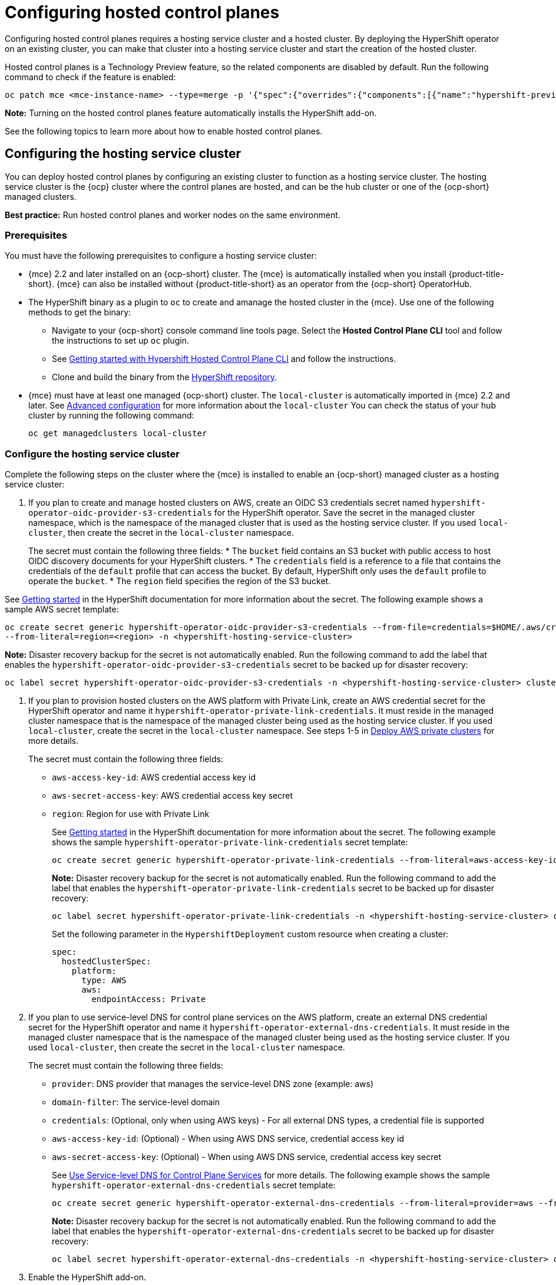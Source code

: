 [#hosted-control-planes-configure]
= Configuring hosted control planes

Configuring hosted control planes requires a hosting service cluster and a hosted cluster. By deploying the HyperShift operator on an existing cluster, you can make that cluster into a hosting service cluster and start the creation of the hosted cluster. 

Hosted control planes is a Technology Preview feature, so the related components are disabled by default. Run the following command to check if the feature is enabled:

----
oc patch mce <mce-instance-name> --type=merge -p '{"spec":{"overrides":{"components":[{"name":"hypershift-preview","enabled": true}]}}}'
----

*Note:* Turning on the hosted control planes feature automatically installs the HyperShift add-on.

See the following topics to learn more about how to enable hosted control planes.

[#hosting-service-cluster-configure]
== Configuring the hosting service cluster

You can deploy hosted control planes by configuring an existing cluster to function as a hosting service cluster. The hosting service cluster is the {ocp} cluster where the control planes are hosted, and can be the hub cluster or one of the {ocp-short} managed clusters.

*Best practice:* Run hosted control planes and worker nodes on the same environment.

[#hosting-service-cluster-configure-prereq]
=== Prerequisites

You must have the following prerequisites to configure a hosting service cluster: 

* {mce} 2.2 and later installed on an {ocp-short} cluster. The {mce} is automatically installed when you install {product-title-short}. {mce} can also be installed without {product-title-short} as an operator from the {ocp-short} OperatorHub.

* The HyperShift binary as a plugin to `oc` to create and amanage the hosted cluster in the {mce}. Use one of the following methods to get the binary:
** Navigate to your {ocp-short} console command line tools page. Select the *Hosted Control Plane CLI* tool and follow the instructions to set up `oc` plugin.
** See https://github.com/stolostron/hypershift-addon-operator/blob/main/docs/installing_hypershift_cli.md[Getting started with Hypershift Hosted Control Plane CLI] and follow the instructions.
** Clone and build the binary from the https://github.com/openshift/hypershift[HyperShift repository].

* {mce} must have at least one managed {ocp-short} cluster. The `local-cluster` is automatically imported in {mce} 2.2 and later. See xref:../install_upgrade/adv_config_install.adoc#advanced-config-engine[Advanced configuration] for more information about the `local-cluster` You can check the status of your hub cluster by running the following command:
+
----
oc get managedclusters local-cluster
----

[#hosting-service-cluster]
=== Configure the hosting service cluster

Complete the following steps on the cluster where the {mce} is installed to enable an {ocp-short} managed cluster as a hosting service cluster:

. If you plan to create and manage hosted clusters on AWS, create an OIDC S3 credentials secret named `hypershift-operator-oidc-provider-s3-credentials` for the HyperShift operator. Save the secret in the managed cluster namespace, which is the namespace of the managed cluster that is used as the hosting service cluster. If you used `local-cluster`, then create the secret in the `local-cluster` namespace.
+
The secret must contain the following three fields:
* The `bucket` field contains an S3 bucket with public access to host OIDC discovery documents for your HyperShift clusters.
* The `credentials` field is a reference to a file that contains the credentials of the `default` profile that can access the bucket. By default, HyperShift only uses the `default` profile to operate the `bucket`. 
* The `region` field specifies the region of the S3 bucket.

See https://hypershift-docs.netlify.app/getting-started/[Getting started] in the HyperShift documentation for more information about the secret. The following example shows a sample AWS secret template:

----
oc create secret generic hypershift-operator-oidc-provider-s3-credentials --from-file=credentials=$HOME/.aws/credentials --from-literal=bucket=<s3-bucket-for-hypershift> 
--from-literal=region=<region> -n <hypershift-hosting-service-cluster>
----

*Note:* Disaster recovery backup for the secret is not automatically enabled. Run the following command to add the label that enables the `hypershift-operator-oidc-provider-s3-credentials` secret to be backed up for disaster recovery:

----
oc label secret hypershift-operator-oidc-provider-s3-credentials -n <hypershift-hosting-service-cluster> cluster.open-cluster-management.io/backup=true
----

. If you plan to provision hosted clusters on the AWS platform with Private Link, create an AWS credential secret for the HyperShift operator and name it `hypershift-operator-private-link-credentials`. It must reside in the managed cluster namespace that is the namespace of the managed cluster being used as the hosting service cluster. If you used `local-cluster`, create the secret in the `local-cluster` namespace. See steps 1-5 in https://hypershift-docs.netlify.app/how-to/aws/deploy-aws-private-clusters/[Deploy AWS private clusters] for more details. 
+
The secret must contain the following three fields:
+
* `aws-access-key-id`: AWS credential access key id
+
* `aws-secret-access-key`: AWS credential access key secret
+
* `region`: Region for use with Private Link
+
See https://hypershift-docs.netlify.app/getting-started/[Getting started] in the HyperShift documentation for more information about the secret. The following example shows the sample `hypershift-operator-private-link-credentials` secret template:
+
----
oc create secret generic hypershift-operator-private-link-credentials --from-literal=aws-access-key-id=<aws-access-key-id> --from-literal=aws-secret-access-key=<aws-secret-access-key> --from-literal=region=<region> -n <hypershift-hosting-service-cluster>
----
+
*Note:* Disaster recovery backup for the secret is not automatically enabled. Run the following command to add the label that enables the `hypershift-operator-private-link-credentials` secret to be backed up for disaster recovery:
+
----
oc label secret hypershift-operator-private-link-credentials -n <hypershift-hosting-service-cluster> cluster.open-cluster-management.io/backup=""
----
+
Set the following parameter in the `HypershiftDeployment` custom resource when creating a cluster:
+
[source,yaml]
----
spec:
  hostedClusterSpec:
    platform:
      type: AWS
      aws:
        endpointAccess: Private
----
+
. If you plan to use service-level DNS for control plane services on the AWS platform, create an external DNS credential secret for the HyperShift operator and name it `hypershift-operator-external-dns-credentials`. It must reside in the managed cluster namespace that is the namespace of the managed cluster being used as the hosting service cluster. If you used `local-cluster`, then create the secret in the `local-cluster` namespace.
+
The secret must contain the following three fields:
+
* `provider`: DNS provider that manages the service-level DNS zone (example: aws)
+
* `domain-filter`: The service-level domain
+
* `credentials`: (Optional, only when using AWS keys) - For all external DNS types, a credential file is supported
+
* `aws-access-key-id`: (Optional) - When using AWS DNS service, credential access key id
+
* `aws-secret-access-key`: (Optional) - When using AWS DNS service, credential access key secret
+
See https://hypershift-docs.netlify.app/how-to/external-dns/[Use Service-level DNS for Control Plane Services] for more details. The following example shows the sample `hypershift-operator-external-dns-credentials` secret template:
+
----
oc create secret generic hypershift-operator-external-dns-credentials --from-literal=provider=aws --from-literal=domain-filter=service.my.domain.com --from-file=credentials=<credentials-file> -n <hypershift-hosting-service-cluster>
----
+
*Note:* Disaster recovery backup for the secret is not automatically enabled. Run the following command to add the label that enables the `hypershift-operator-external-dns-credentials` secret to be backed up for disaster recovery:
+
----
oc label secret hypershift-operator-external-dns-credentials -n <hypershift-hosting-service-cluster> cluster.open-cluster-management.io/backup=true
----
+
. Enable the HyperShift add-on.
+
The cluster that hosts the HyperShift operator is the hosting service cluster. This step uses the `hypershift-addon` to install the HyperShift operator on a managed cluster.
+
*Note:* The `local-cluster` on {mce} hub cluster is set as the hosting service cluster by default. If you are using the `local cluster`, continue to step 5.
+
.. Create a namespace where the HyperShift operator is created. 

.. Create the `ManagedClusterAddon` HyperShift add-on by creating a file that resembles the following example:
+
[source,yaml]
----
apiVersion: addon.open-cluster-management.io/v1alpha1
kind: ManagedClusterAddOn
metadata:
  name: hypershift-addon
  namespace: <managed-cluster-name> 
spec:
  installNamespace: open-cluster-management-agent-addon
----
+
Replace `managed-cluster-name` with the name of the managed cluster on which you want to install the HyperShift operator.

.. Apply the file by running the following command:
+
----
oc apply -f <filename>
----
+
Replace `filename` with the name of the file that you created. 

. Confirm that the `hypershift-addon` is installed by running the following command:
+
----
oc get managedclusteraddons -n <hypershift-hosting-service-cluster> hypershift-addon
----
+
If the add-on is installed, the output resembles the following example:
+
----
NAME               AVAILABLE   DEGRADED   PROGRESSING
hypershift-addon   True
----

Your HyperShift add-on is installed and the hosting service cluster is available to manage HyperShift clusters.

[#hosted-deploy-cluster-aws]
== Deploying a hosted cluster on AWS

After setting up the HyperShift binary and enabling your chosen cluster as the hosting service cluster, you can deploy a hosted cluster on AWS by completing the following steps:

. Set environment variables that resemble the following example:
+
----
export REGION=us-east-1
export CLUSTER_NAME=clc-name-hs1
export INFRA_ID=clc-name-hs1
export BASE_DOMAIN=dev09.red-chesterfield.com
export AWS_CREDS=$HOME/name-aws
export PULL_SECRET=/Users/username/pull-secret.txt
export BUCKET_NAME=acmqe-hypershift
export BUCKET_REGION=us-east-1
----
+
*Best practice:* Make sure have the same variables, otherwise the cluster might not appear correctly in the {mce} console.

. Make sure you are logged into your hub cluster.

. Run the following command to create the hosted cluster:
+
----
oc hcp create cluster aws \
    --name $CLUSTER_NAME \
    --infra-id $INFRA_ID \
    --aws-creds $AWS_CREDS \
    --pull-secret $PULL_SECRET \
    --region $REGION \
    --generate-ssh \
    --node-pool-replicas 3 \
    --namespace <hypershift-hosting-service-cluster>
----

. You can check the status of your hosted cluster by running the following command:
+
----
oc get hostedclusters -n <hypershift-hosting-service-cluster>
----

See link:../cluster_lifecycle/import_gui.adoc#importing-hosted-cluster-ui[Importing a hosted control plane cluster] or link:../cluster_lifecycle/import_cli.adoc#importing-hosted-cluster-cli[Importing a hosted control plane cluster with the CLI] to learn how to import the hosted cluster.

[#deploying-sr-iov]
== Deploying the SR-IOV Operator

After you configure and deploy the hosting service cluster, you can create a subscription to the SR-IOV Operator on a hosted cluster. The SR-IOV pod runs on workers rather than control planes.

. Create a namespace and an operator group:
+
[source,yaml]
----
apiVersion: v1
kind: Namespace
metadata:
  name: openshift-sriov-network-operator
---
apiVersion: operators.coreos.com/v1
kind: OperatorGroup
metadata:
  name: sriov-network-operators
  namespace: openshift-sriov-network-operator
spec:
  targetNamespaces:
  - openshift-sriov-network-operator
----

. Create a subscription to the SR-IOV Operator: 
+
[source,yaml]
----
apiVersion: operators.coreos.com/v1alpha1
kind: Subscription
metadata:
  name: sriov-network-operator-subsription
  namespace: openshift-sriov-network-operator
spec:
  channel: "4.12"
  name: sriov-network-operator
  config:
    nodeSelector:
      node-role.kubernetes.io/worker: ""
  source: s/qe-app-registry/redhat-operators
  sourceNamespace: openshift-marketplace
----

. To verify that the SR-IOV Operator is ready, run the following command and view the resulting output:
+
----
# oc get csv -n openshift-sriov-network-operator
----
+
----
NAME                                         DISPLAY                   VERSION               REPLACES                                     PHASE
sriov-network-operator.4.12.0-202211021237   SR-IOV Network Operator   4.12.0-202211021237   sriov-network-operator.4.12.0-202210290517   Succeeded
----

. To verify that the SR-IOV pods are deployed, run the following command:
+
----
oc get pods -n openshift-sriov-network-operator
----

[#hosting-service-cluster-access]
== Accessing a hosting service cluster

You can now access your cluster. The access secrets are stored in the `hypershift-management-cluster` namespace. Learn about the following formats secret name formats:

- `kubeconfig` secret: `<hostingNamespace>-<name>-admin-kubeconfig` (clusters-hypershift-demo-admin-kubeconfig)
- `kubeadmin` password secret: `<<hostingNamespace>-<name>-kubeadmin-password` (clusters-hypershift-demo-kubeadmin-password)
